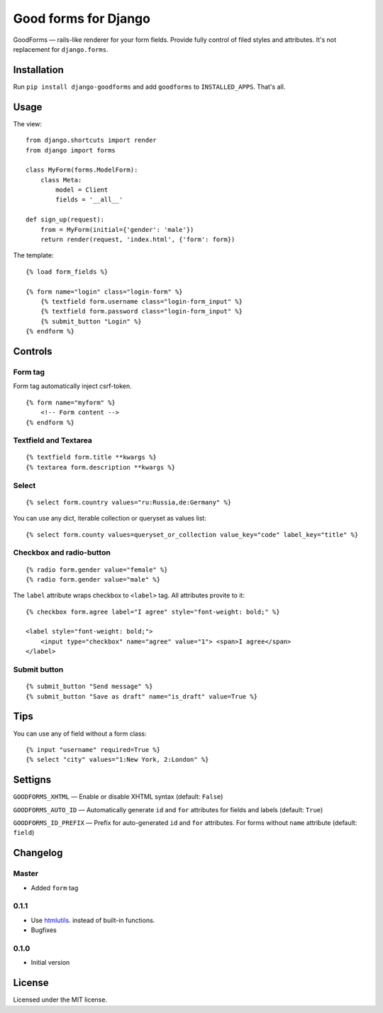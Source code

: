 Good forms for Django
=====================

GoodForms — rails-like renderer for your form fields. Provide fully control of filed styles and attributes. It's not replacement for ``django.forms``.


Installation
------------

Run ``pip install django-goodforms`` and add ``goodforms`` to ``INSTALLED_APPS``. That's all.


Usage
-----

The view::

    from django.shortcuts import render
    from django import forms

    class MyForm(forms.ModelForm):
        class Meta:
            model = Client
            fields = '__all__'

    def sign_up(request):
        from = MyForm(initial={'gender': 'male'})
        return render(request, 'index.html', {'form': form})


The template::

    {% load form_fields %}

    {% form name="login" class="login-form" %}
        {% textfield form.username class="login-form_input" %}
        {% textfield form.password class="login-form_input" %}
        {% submit_button "Login" %}
    {% endform %}


Controls
--------

Form tag
~~~~~~~~

Form tag automatically inject csrf-token.

::

    {% form name="myform" %}
        <!-- Form content -->
    {% endform %}


Textfield and Textarea
~~~~~~~~~~~~~~~~~~~~~~

::

    {% textfield form.title **kwargs %}
    {% textarea form.description **kwargs %}


Select
~~~~~~

::

    {% select form.country values="ru:Russia,de:Germany" %}

You can use any dict, iterable collection or queryset as values list::

    {% select form.county values=queryset_or_collection value_key="code" label_key="title" %}


Checkbox and radio-button
~~~~~~~~~~~~~~~~~~~~~~~~~

::

    {% radio form.gender value="female" %}
    {% radio form.gender value="male" %}

The ``label`` attribute wraps checkbox to ``<label>`` tag. All attributes provite to it::

    {% checkbox form.agree label="I agree" style="font-weight: bold;" %}

    <label style="font-weight: bold;">
        <input type="checkbox" name="agree" value="1"> <span>I agree</span>
    </label>


Submit button
~~~~~~~~~~~~~

::

    {% submit_button "Send message" %}
    {% submit_button "Save as draft" name="is_draft" value=True %}


Tips
----

You can use any of field without a form class::

    {% input "username" required=True %}
    {% select "city" values="1:New York, 2:London" %}


Settigns
--------

``GOODFORMS_XHTML`` — Enable or disable XHTML syntax (default: ``False``)

``GOODFORMS_AUTO_ID`` — Automatically generate ``id`` and ``for`` attributes for fields and labels (default: ``True``)

``GOODFORMS_ID_PREFIX`` — Prefix for auto-generated ``id`` and ``for`` attributes. For forms without ``name`` attribute (default: ``field``)


Changelog
---------

Master
~~~~~~

* Added ``form`` tag

0.1.1
~~~~~

* Use `htmlutils <https://github.com/zenwalker/python-htmlutils>`_. instead of built-in functions.
* Bugfixes

0.1.0
~~~~~

* Initial version


License
-------

Licensed under the MIT license.
